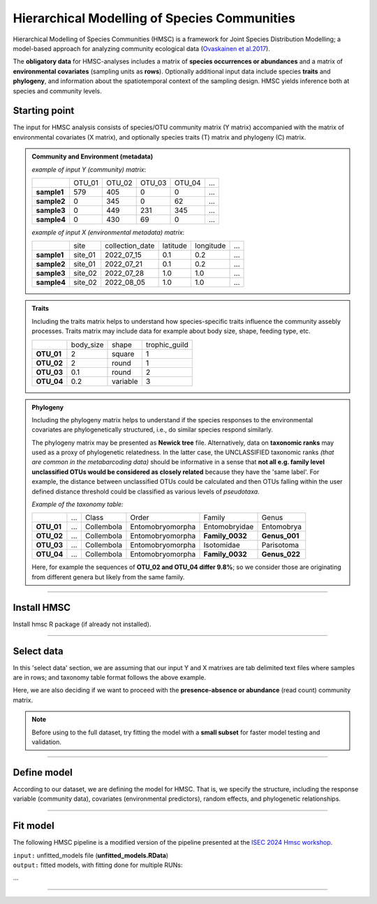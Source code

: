 .. |eufund| image:: _static/eu_co-funded.png
  :width: 220
  :alt: Alternative text

.. |chfund| image:: _static/ch-logo-200x50.png
  :width: 210
  :alt: Alternative text

.. |ukrifund| image:: _static/ukri-logo-200x59.png
  :width: 150
  :alt: Alternative text

.. |hmsc1| image:: _static/hmsc1.png
  :width: 650
  :alt: Alternative text

.. |output_icon| image:: _static/output_icon.png
  :width: 50
  :alt: Alternative text

.. raw:: html

    <style> .red {color:#ff0000; font-weight:bold; font-size:16px} </style>

.. role:: red


Hierarchical Modelling of Species Communities
*********************************************

Hierarchical Modelling of Species Communities (HMSC) is a framework for Joint Species Distribution Modelling; 
a model-based approach for analyzing community 
ecological data (`Ovaskainen et al.2017 <https://doi.org/10.1111/ele.12757>`_).


The **obligatory data** for HMSC-analyses includes a matrix of **species occurrences or abundances** and a 
matrix of **environmental covariates** (sampling units as **rows**). Optionally additional input data include species 
**traits** and **phylogeny**, and information about the spatiotemporal context of the 
sampling design. HMSC yields inference both at species and community levels. 

|hmsc1|


Starting point 
~~~~~~~~~~~~~~

The input for HMSC analysis consists of species/OTU community matrix (Y matrix) accompanied with 
the matrix of environmental covariates (X matrix), and optionally species 
traits (T) matrix and phylogeny (C) matrix.

.. admonition:: Community and Environment (metadata)

  *example of input Y (community) matrix*:

  +-------------+--------+--------+--------+--------+-----+
  |             | OTU_01 | OTU_02 | OTU_03 | OTU_04 | ... |
  +-------------+--------+--------+--------+--------+-----+
  | **sample1** | 579    | 405    | 0      | 0      | ... |
  +-------------+--------+--------+--------+--------+-----+
  | **sample2** | 0      | 345    | 0      | 62     | ... |
  +-------------+--------+--------+--------+--------+-----+
  | **sample3** | 0      | 449    | 231    | 345    | ... |
  +-------------+--------+--------+--------+--------+-----+
  | **sample4** | 0      | 430    | 69     | 0      | ... |
  +-------------+--------+--------+--------+--------+-----+

  *example of input X (environmental metadata) matrix*:

  +-------------+---------+-----------------+----------+-----------+-----+
  |             | site    | collection_date | latitude | longitude | ... |
  +-------------+---------+-----------------+----------+-----------+-----+
  | **sample1** | site_01 | 2022_07_15      | 0.1      | 0.2       | ... |
  +-------------+---------+-----------------+----------+-----------+-----+
  | **sample2** | site_01 | 2022_07_21      | 0.1      | 0.2       | ... |
  +-------------+---------+-----------------+----------+-----------+-----+
  | **sample3** | site_02 | 2022_07_28      | 1.0      | 1.0       | ... |
  +-------------+---------+-----------------+----------+-----------+-----+
  | **sample4** | site_02 | 2022_08_05      | 1.0      | 1.0       | ... |
  +-------------+---------+-----------------+----------+-----------+-----+


.. admonition:: Traits

  Including the traits matrix helps to understand how species-specific traits influence the community assebly processes. 
  Traits matrix may include data for example about body size, shape, feeding type, etc. 

  +-------------+-----------+----------+---------------+
  |             | body_size | shape    | trophic_guild |
  +-------------+-----------+----------+---------------+
  | **OTU_01**  | 2         | square   | 1             |
  +-------------+-----------+----------+---------------+
  | **OTU_02**  | 2         | round    | 1             |
  +-------------+-----------+----------+---------------+
  | **OTU_03**  | 0.1       | round    | 2             |
  +-------------+-----------+----------+---------------+
  | **OTU_04**  | 0.2       | variable | 3             |
  +-------------+-----------+----------+---------------+


.. admonition:: Phylogeny

  Including the phylogeny matrix helps to understand if the species responses to the environmental covariates are phylogenetically structured, i.e., do similar species  respond similarly.

  The phylogeny matrix may be presented as **Newick tree** file. 
  Alternatively, data on **taxonomic ranks** may used as a proxy of phylogenetic relatedness. 
  In the latter case, the UNCLASSIFIED taxonomic ranks *(that are common in the metabarcoding data)* 
  should be informative   in a sense that 
  **not all e.g. family level unclassified OTUs would be considered as closely related** because 
  they have the 'same label'.   For example, the distance between unclassified OTUs could 
  be calculated and then OTUs falling within the user defined distance threshold could be 
  classified as various levels of *pseudotaxa*. 

  *Example of the taxonomy table:*

  +------------+-----+------------+------------------+-----------------+---------------+
  |            | ... | Class      | Order            | Family          | Genus         |
  +------------+-----+------------+------------------+-----------------+---------------+
  | **OTU_01** | ... | Collembola | Entomobryomorpha | Entomobryidae   | Entomobrya    |
  +------------+-----+------------+------------------+-----------------+---------------+
  | **OTU_02** | ... | Collembola | Entomobryomorpha | **Family_0032** | **Genus_001** |
  +------------+-----+------------+------------------+-----------------+---------------+
  | **OTU_03** | ... | Collembola | Entomobryomorpha | Isotomidae      | Parisotoma    |
  +------------+-----+------------+------------------+-----------------+---------------+
  | **OTU_04** | ... | Collembola | Entomobryomorpha | **Family_0032** | **Genus_022** |
  +------------+-----+------------+------------------+-----------------+---------------+

  Here, for example the sequences of **OTU_02 and OTU_04 differ 9.8%**; so we consider those are originating from different genera but likely from the same family. 

___________________________________________________

Install HMSC
~~~~~~~~~~~~

Install hmsc R package (if already not installed).

.. code-block:: R
   :caption: install hmsc R package  
   :linenos:

   #!/usr/bin/Rscript

   # install 'devtools'; if not yet installed
   install.packages("devtools") 
   library(devtools)
   
   # install hmsc package
   install_github("hmsc-r/HMSC")

   # load hmsc
   library(Hmsc)

   # check the version
   packageVersion("Hmsc")

___________________________________________________

Select data
~~~~~~~~~~~

In this 'select data' section, we are assuming that 
our input Y and X matrixes are tab delimited text files where 
samples are in rows; and taxonomy table format follows the above example.

Here, we are also deciding if we want to proceed with the **presence-absence or abundance** (read count)
community matrix.

.. note:: 

  Before using to the full dataset, try fitting the model with a **small subset**
  for faster model testing and validation.


.. code-block:: R
   :caption: select data and prep. data
   :linenos:

   #!/usr/bin/Rscript

   # input matrices file names; according to the above HMSC figure.
      # here, expecting all files to be tab-delimited.
   Y_file = "OTU_table.txt" # Community; samples are rows
   X_file = "env_meta.txt"  # Environment; samples are rows
   C_file = "taxonomy.txt"  # Phylogeny (optional) 
                            # (herein a 'pseudo-phylogeny' based on the 
                            # assigned taxonomic ranks; species are rows)
   T_file = ""              # Traits (optional)
   sp_prevalence = 100      # set a species prevalence threshold; 
                            # meaning that perform HMSC for species 
                            # in a Y-matrix, that occur >= 100 samples in this case. 
    #-------------------------------------------------------------------------------------------#

    # load community matrix Y
    Y = read.table(Y_file, sep = "\t", 
                      check.names = F, 
                      header = T, 
                      row.names = 1)
    # load metadata matrix X
    X = read.table(X_file, sep = "\t", 
                        check.names = F, 
                        header = T, 
                        row.names = 1)
    # load taxonomy matrix C; 
      # so we can use it as a proxy for phylogeny 
    taxonomy = read.table(C_file, sep = "\t", 
                          check.names = F, 
                          header = T, 
                          row.names = 1)

    # herein, converting Y matrix to presence-absence
    Y = 1*(Y>0)

    # select OTUs/species that are present at least in $sp_prevalence (specified above) samples
    prevalence = colSums(Y != 0)
    select.sp = prevalence >= sp_prevalence
    Y = Y[, select.sp]
    taxonomy = taxonomy[select.sp, ]

    ### creating a phylogenetic tree from a set of nested taxonomic ranks in the taxonomy table
     # ranks as.factors; assuming that ranks start from the 2nd column in the taxonomy table 
        # and we have 7 ranks
    for(i in 2:8) taxonomy[,i] = as.factor(taxonomy[,i])
     # convert tax to phylo tree
    phy.tree = as.phylo(~Phylum/Class/Order/Family/Genus/Species, 
                    data = taxonomy, collapse = FALSE)
     
    # this "pseudo-tree" does not have any branch lengths, which are needed for the model;
    # assign arbitrary branch lengths
      if (is.null(phy.tree$edge.length)) {
        phy.tree$edge.length = rep(1, nrow(phy.tree$edge))
      }
     # rename tree tip lables according to the labels in the Y matrix.
     phy.tree$tip.label = colnames(Y)

     # check the tree 
     plot(phy.tree, cex=0.6)

___________________________________________________

Define model
~~~~~~~~~~~~

According to our dataset, we are defining the model for HMSC.
That is, we specify the structure, including the response variable (community data), 
covariates (environmental predictors), random effects, and phylogenetic relationships. 

.. code-block:: R
   :caption: define model
   :linenos:

   #!/usr/bin/Rscript

   library(Hmsc)

    # defining our study design; structure of the data
    studyDesign = data.frame(
                    sample = as.factor(rownames(X)),    # rownames(X) = sample names
                    site = as.factor(X$Site)
                    )

    ### incorporating random effects into the  HMSC model. 
     # (to capture the influence of unmeasured factors that vary across different 
     # levels of the data; e.g., among sites, samples). 
    # sampling units
    rL.sample = HmscRandomLevel(units = levels(studyDesign$sample))
    # sampling sites
    rL.site = HmscRandomLevel(units = levels(studyDesign$site)) 

    # convert sample collection dates into Julian days relative to a specific start date 
    da = as.Date(meta$CollectionDate)
    jday = 1 + julian(da) - julian(as.Date("2024-01-01"))

    # not covered here, but DOWNLOAD RELEVANT COVARIATES (E.G., CLIMATE, WEATHER, LANDCOVER) 
    # FROM DATABASES BASED ON COORDINATES AND SAMPLING TIMES

    # create a data frame of covariates (predictor variables) that will be included in the model
    XData = data.frame(seqdepth = log(meta$seq_depth),  # number of sequences per sample
                        jday)                           # Julian days

    ### specify the formula for the fixed effects
    # using 3.141593 instead of pi to prevent issues when 'pi' is considered as a variable; 
    XFormula = ~cos(2*3.141593*jday/365) +  # model seasonal effects; annual cycles
                sin(2*3.141593*jday/365) +  # model seasonal effects; annual cycles
                cos(4*3.141593*jday/365) +  # model seasonal effects; semiannual cycles
                sin(4*3.141593*jday/365) +  # model seasonal effects; semiannual cycles
                seqdepth                    # number of sequences per sample

    ### define a model 
    m = Hmsc(Y = Y,             # response matrix
          distr = "probit",      # distribution model for the response variable ('probit' for PA)
          XData = XData,          # predictor variables 
          XFormula = XFormula,     # fixed effects in the model
          phyloTree = phy.tree,     # phylogenetic tree object
          studyDesign = studyDesign, # study design object
          ranLevels = list(sample = rL.sample, site = rL.site)) # random level objects
    
    # organize, name, and save your HMSC models (to easily manage multiple models if needed)
    models = list(m)
    names(models) = c("model_1")
    save(models, file = paste0("models/unfitted_models.RData"))

    # check models
    models

___________________________________________________

Fit model
~~~~~~~~~

The following HMSC pipeline is a modified version of the pipeline presented at the `ISEC 2024 Hmsc workshop <https://www.helsinki.fi/en/researchgroups/statistical-ecology/software/hmsc>`_.

| ``input:`` unfitted_models file (**unfitted_models.RData**)
| ``output:`` fitted models, with fitting done for multiple RUNs:

...


____________________________________________________

|eufund| |chfund| |ukrifund|
